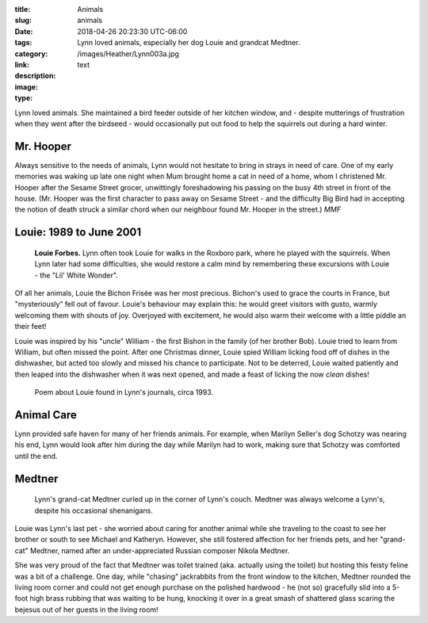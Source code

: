 :title: Animals
:slug: animals
:date: 2018-04-26 20:23:30 UTC-06:00
:tags:
:category: 
:link: 
:description: Lynn loved animals, especially her dog Louie and grandcat Medtner.
:image: /images/Heather/Lynn003a.jpg
:type: text

.. TEASER_END

Lynn loved animals.  She maintained a bird feeder outside of her kitchen
window, and - despite mutterings of frustration when they went after the
birdseed - would occasionally put out food to help the squirrels out during a
hard winter.

Mr. Hooper
==========

Always sensitive to the needs of animals, Lynn would not hesitate to bring in
strays in need of care.  One of my early memories was waking up late one night
when Mum brought home a cat in need of a home, whom I christened Mr. Hooper
after the Sesame Street grocer, unwittingly foreshadowing his passing on the
busy 4th street in front of the house.  (Mr. Hooper was the first character to
pass away on Sesame Street - and the difficulty Big Bird had in accepting the
notion of death struck a similar chord when our neighbour found Mr. Hooper in
the street.) *MMF*

Louie: 1989 to June 2001
========================

.. class:: image left
           
.. figure:: /images/Heather/Lynn037.jpg           
   :width: 100%

   **Louie Forbes.** Lynn often took Louie for walks in the Roxboro park, where
   he played with the squirrels.  When Lynn later had some difficulties, she
   would restore a calm mind by remembering these excursions with Louie - the
   "Lil' White Wonder".

Of all her animals, Louie the Bichon Frisée was her most precious.  Bichon's
used to grace the courts in France, but "mysteriously" fell out of favour.
Louie's behaviour may explain this: he would greet visitors with gusto, warmly
welcoming them with shouts of joy.  Overjoyed with excitement, he would also warm
their welcome with a little piddle an their feet!

Louie was inspired by his "uncle" William - the first Bishon in the family
(of her brother Bob).  Louie tried to learn from William, but often missed the
point.  After one Christmas dinner, Louie spied William licking food off of
dishes in the dishwasher, but acted too slowly and missed his chance to
participate.  Not to be deterred, Louie waited patiently and then leaped into
the dishwasher when it was next opened, and made a feast of licking the now
*clean* dishes!


.. figure:: /images/Heather/Lynn047.jpg
   :width: 100%
                                         
   Poem about Louie found in Lynn's journals, circa 1993.


Animal Care
===========
Lynn provided safe haven for many of her friends animals.  For example, when
Marilyn Seller's dog Schotzy was nearing his end, Lynn would look after him
during the day while Marilyn had to work, making sure that Schotzy was
comforted until the end.


.. Spacks cats.
.. Duchessa (Betty Craigie)


Medtner
=======

.. class:: image right

.. figure:: /images/Lynn/MedtnerCouch.jpg
                                      
   Lynn's grand-cat Medtner curled up in the corner of Lynn's couch.  Medtner
   was always welcome a Lynn's, despite his occasional shenanigans.

Louie was Lynn's last pet - she worried about caring for another animal while
she traveling to the coast to see her brother or south to see Michael and
Katheryn.  However, she still fostered affection for her friends pets, and her
"grand-cat" Medtner, named after an under-appreciated Russian composer Nikola
Medtner.

She was very proud of the fact that Medtner was toilet trained (aka. actually
using the toilet) but hosting this feisty feline was a bit of a challenge.  One
day, while "chasing" jackrabbits from the front window to the kitchen, Medtner
rounded the living room corner and could not get enough purchase on the
polished hardwood - he (not so) gracefully slid into a 5-foot high brass rubbing that
was waiting to be hung, knocking it over in a great smash of shattered glass
scaring the bejesus out of her guests in the living room!
